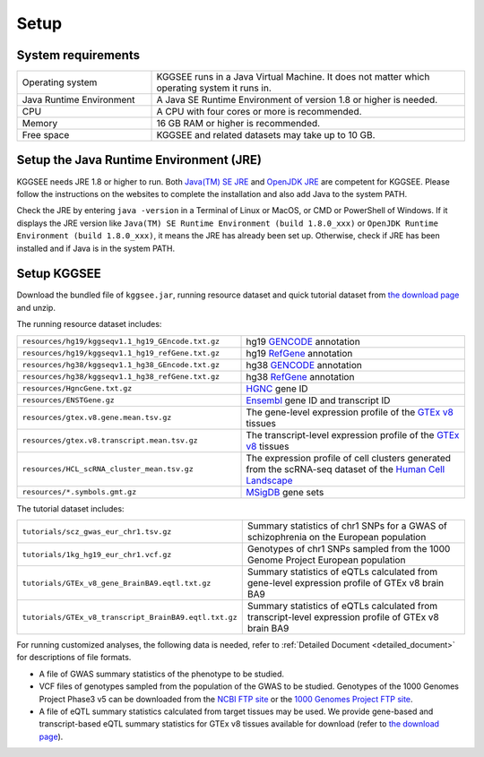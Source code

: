 .. _setup:

=====
Setup
=====


System requirements
===================

.. list-table::
   :widths: 3 7
   :header-rows: 0
   :class: tight-table

   * - Operating system
     - KGGSEE runs in a Java Virtual Machine. It does not matter which operating system it runs in.
   * - Java Runtime Environment
     - A Java SE Runtime Environment of version 1.8 or higher is needed.
   * - CPU
     - A CPU with four cores or more is recommended.
   * - Memory
     - 16 GB RAM or higher is recommended.
   * - Free space
     - KGGSEE and related datasets may take up to 10 GB.


Setup the Java Runtime Environment (JRE)
========================================

KGGSEE needs JRE 1.8 or higher to run. Both `Java(TM) SE JRE <https://java.com/en/download/manual.jsp>`_ and `OpenJDK JRE <https://openjdk.java.net/install>`_ are competent for KGGSEE. Please follow the instructions on the websites to complete the installation and also add Java to the system PATH.

Check the JRE by entering ``java -version`` in a Terminal of Linux or MacOS, or CMD or PowerShell of Windows. If it displays the JRE version like ``Java(TM) SE Runtime Environment (build 1.8.0_xxx)`` or ``OpenJDK Runtime Environment (build 1.8.0_xxx)``, it means the JRE has already been set up. Otherwise, check if JRE has been installed and if Java is in the system PATH.


Setup KGGSEE
============

Download the bundled file of ``kggsee.jar``, running resource dataset and quick tutorial dataset from `the download page <http://pmglab.top/kggsee/#/download>`_ and unzip.

The running resource dataset includes:

.. list-table::
   :widths: 1 1
   :header-rows: 0
   :class: tight-table

   * - ``resources/hg19/kggseqv1.1_hg19_GEncode.txt.gz``
     - hg19 `GENCODE <https://www.gencodegenes.org>`_ annotation
   * - ``resources/hg19/kggseqv1.1_hg19_refGene.txt.gz``
     - hg19 `RefGene <https://www.ncbi.nlm.nih.gov/refseq/rsg>`_ annotation
   * - ``resources/hg38/kggseqv1.1_hg38_GEncode.txt.gz``
     - hg38 `GENCODE <https://www.gencodegenes.org>`_ annotation
   * - ``resources/hg38/kggseqv1.1_hg38_refGene.txt.gz``
     - hg38 `RefGene <https://www.ncbi.nlm.nih.gov/refseq/rsg>`_ annotation
   * - ``resources/HgncGene.txt.gz``
     - `HGNC <https://www.genenames.org>`_ gene ID
   * - ``resources/ENSTGene.gz``
     - `Ensembl <https://www.ensembl.org/index.html>`_ gene ID and transcript ID
   * - ``resources/gtex.v8.gene.mean.tsv.gz``
     - The gene-level expression profile of the `GTEx v8 <https://www.gtexportal.org/home/>`_ tissues
   * - ``resources/gtex.v8.transcript.mean.tsv.gz``
     - The transcript-level expression profile of the `GTEx v8 <https://www.gtexportal.org/home/>`_ tissues 
   * - ``resources/HCL_scRNA_cluster_mean.tsv.gz`` 
     - The expression profile of cell clusters generated from the scRNA-seq dataset of the `Human Cell Landscape <bis.zju.edu.cn/HCL/>`_
   * - ``resources/*.symbols.gmt.gz``
     - `MSigDB <http://www.gsea-msigdb.org/gsea/msigdb/index.jsp>`_ gene sets


The tutorial dataset includes:

.. list-table::
   :widths: 1 1
   :header-rows: 0
   :class: tight-table
   
   * - ``tutorials/scz_gwas_eur_chr1.tsv.gz``
     - Summary statistics of chr1 SNPs for a GWAS of schizophrenia on the European population
   * - ``tutorials/1kg_hg19_eur_chr1.vcf.gz``
     - Genotypes of chr1 SNPs sampled from the 1000 Genome Project European population
   * - ``tutorials/GTEx_v8_gene_BrainBA9.eqtl.txt.gz``
     - Summary statistics of eQTLs calculated from gene-level expression profile of GTEx v8 brain BA9
   * - ``tutorials/GTEx_v8_transcript_BrainBA9.eqtl.txt.gz``
     - Summary statistics of eQTLs calculated from transcript-level expression profile of GTEx v8 brain BA9


For running customized analyses, the following data is needed, refer to :ref:`Detailed Document <detailed_document>` for descriptions of file formats.

* A file of GWAS summary statistics of the phenotype to be studied.

* VCF files of genotypes sampled from the population of the GWAS to be studied. Genotypes of the 1000 Genomes Project Phase3 v5 can be downloaded from the `NCBI FTP site <ftp://ftp-trace.ncbi.nih.gov/1000genomes/ftp/release/20130502>`_ or the `1000 Genomes Project FTP site <ftp://ftp.1000genomes.ebi.ac.uk/vol1/ftp/release/20130502>`_.

* A file of eQTL summary statistics calculated from target tissues may be used. We provide gene-based and transcript-based eQTL summary statistics for GTEx v8 tissues available for download (refer to `the download page <http://pmglab.top/kggsee/#/download>`_).
